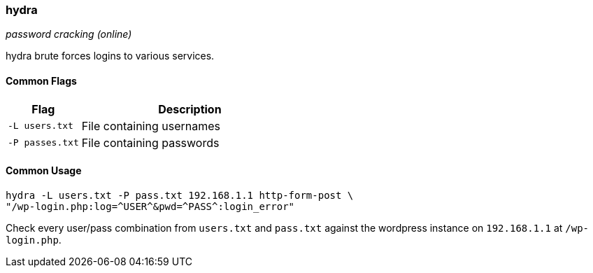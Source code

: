 === hydra
_password cracking (online)_

hydra brute forces logins to various services.

==== Common Flags

[cols="1,3", options="header"]
|===
|Flag            |Description
|`-L users.txt`  |File containing usernames
|`-P passes.txt` |File containing passwords
|===

==== Common Usage

  hydra -L users.txt -P pass.txt 192.168.1.1 http-form-post \
  "/wp-login.php:log=^USER^&pwd=^PASS^:login_error"

Check every user/pass combination from `users.txt` and `pass.txt` against the wordpress instance on `192.168.1.1` at `/wp-login.php`.

<<<
